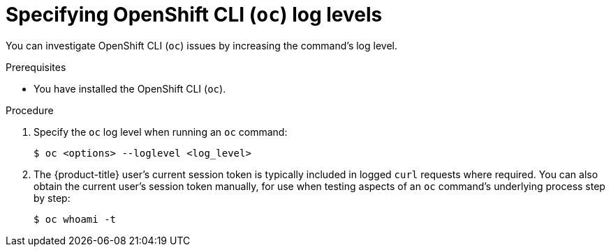 // Module included in the following assemblies:
//
// * support/troubleshooting/diagnosing-oc-issues.adoc

[id="specifying-oc-log-levels_{context}"]
= Specifying OpenShift CLI (`oc`) log levels

You can investigate OpenShift CLI (`oc`) issues by increasing the command's log level.

.Prerequisites

* You have installed the OpenShift CLI (`oc`).

.Procedure

. Specify the `oc` log level when running an `oc` command:
+
----
$ oc <options> --loglevel <log_level>
----

. The {product-title} user's current session token is typically included in logged `curl` requests where required. You can also obtain the current user's session token manually, for use when testing aspects of an `oc` command's underlying process step by step:
+
----
$ oc whoami -t
----
